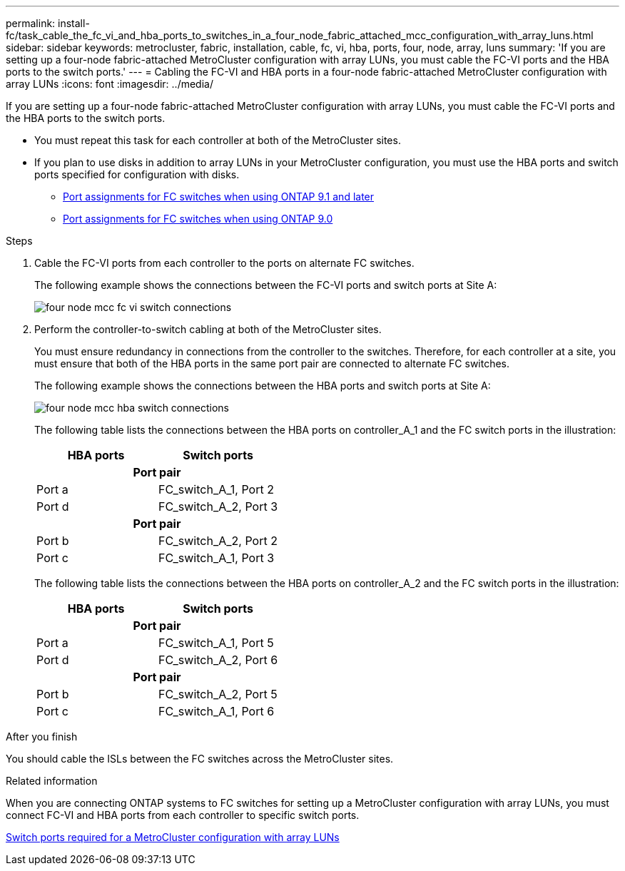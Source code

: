 ---
permalink: install-fc/task_cable_the_fc_vi_and_hba_ports_to_switches_in_a_four_node_fabric_attached_mcc_configuration_with_array_luns.html
sidebar: sidebar
keywords: metrocluster, fabric, installation, cable, fc, vi, hba, ports, four, node, array, luns
summary: 'If you are setting up a four-node fabric-attached MetroCluster configuration with array LUNs, you must cable the FC-VI ports and the HBA ports to the switch ports.'
---
= Cabling the FC-VI and HBA ports in a four-node fabric-attached MetroCluster configuration with array LUNs
:icons: font
:imagesdir: ../media/

[.lead]
If you are setting up a four-node fabric-attached MetroCluster configuration with array LUNs, you must cable the FC-VI ports and the HBA ports to the switch ports.

* You must repeat this task for each controller at both of the MetroCluster sites.
* If you plan to use disks in addition to array LUNs in your MetroCluster configuration, you must use the HBA ports and switch ports specified for configuration with disks.
** link:concept_port_assignments_for_fc_switches_when_using_ontap_9_1_and_later.html[Port assignments for FC switches when using ONTAP 9.1 and later]
** link:concept_port_assignments_for_fc_switches_when_using_ontap_9_0.html[Port assignments for FC switches when using ONTAP 9.0]

.Steps
. Cable the FC-VI ports from each controller to the ports on alternate FC switches.
+
The following example shows the connections between the FC-VI ports and switch ports at Site A:
+
image::../media/four_node_mcc_fc_vi_switch_connections.gif[]

. Perform the controller-to-switch cabling at both of the MetroCluster sites.
+
You must ensure redundancy in connections from the controller to the switches. Therefore, for each controller at a site, you must ensure that both of the HBA ports in the same port pair are connected to alternate FC switches.
+
The following example shows the connections between the HBA ports and switch ports at Site A:
+
image::../media/four_node_mcc_hba_switch_connections.gif[]
+
The following table lists the connections between the HBA ports on controller_A_1 and the FC switch ports in the illustration:
+

|===
h| HBA ports h| Switch ports
2+h|*Port pair*

a|
Port a
a|
FC_switch_A_1, Port 2
a|
Port d
a|
FC_switch_A_2, Port 3

2+h|*Port pair*
a|
Port b
a|
FC_switch_A_2, Port 2
a|
Port c
a|
FC_switch_A_1, Port 3
|===
The following table lists the connections between the HBA ports on controller_A_2 and the FC switch ports in the illustration:
+

|===
h| HBA ports h| Switch ports
2+h|*Port pair*
a|
Port a
a|
FC_switch_A_1, Port 5
a|
Port d
a|
FC_switch_A_2, Port 6
2+h|
*Port pair*
a|
Port b
a|
FC_switch_A_2, Port 5
a|
Port c
a|
FC_switch_A_1, Port 6
|===

.After you finish

You should cable the ISLs between the FC switches across the MetroCluster sites.

.Related information

When you are connecting ONTAP systems to FC switches for setting up a MetroCluster configuration with array LUNs, you must connect FC-VI and HBA ports from each controller to specific switch ports.

link:concept_switch_ports_required_for_a_eight_node_mcc_configuration_with_array_luns.html[Switch ports required for a MetroCluster configuration with array LUNs]
